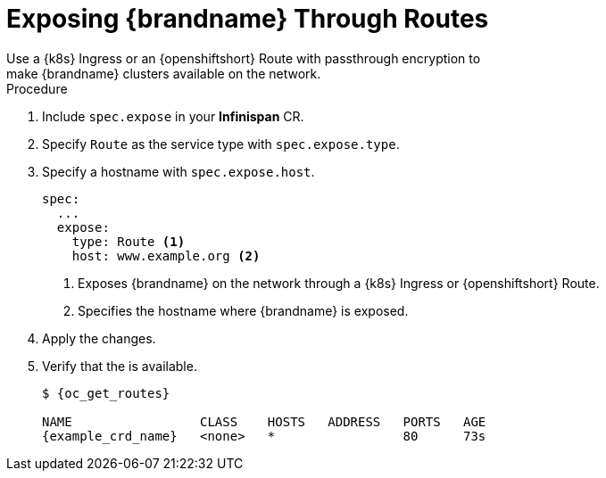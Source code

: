 [id='exposing_routes-{context}']
= Exposing {brandname} Through Routes
//Community
ifndef::productized[]
Use a {k8s} Ingress or an {openshiftshort} Route with passthrough encryption to
make {brandname} clusters available on the network.
endif::productized[]
//Product
ifdef::productized[]
Use an {openshiftshort} Route with passthrough encryption to make {brandname}
clusters available on the network.
endif::productized[]

.Procedure

. Include `spec.expose` in your **Infinispan** CR.
. Specify `Route` as the service type with `spec.expose.type`.
. Specify a hostname with `spec.expose.host`.
+
[source,options="nowrap",subs=attributes+]
----
spec:
  ...
  expose:
    type: Route <1>
    host: www.example.org <2>
----
+
//Community
ifndef::productized[]
<1> Exposes {brandname} on the network through a {k8s} Ingress or {openshiftshort} Route.
endif::productized[]
//Product
ifdef::productized[]
<1> Exposes {brandname} on the network through an {openshiftshort} Route.
endif::productized[]
<2> Specifies the hostname where {brandname} is exposed.
+
. Apply the changes.
. Verify that the  is available.
+
[source,options="nowrap",subs=attributes+]
----
$ {oc_get_routes}

NAME                 CLASS    HOSTS   ADDRESS   PORTS   AGE
{example_crd_name}   <none>   *                 80      73s
----
